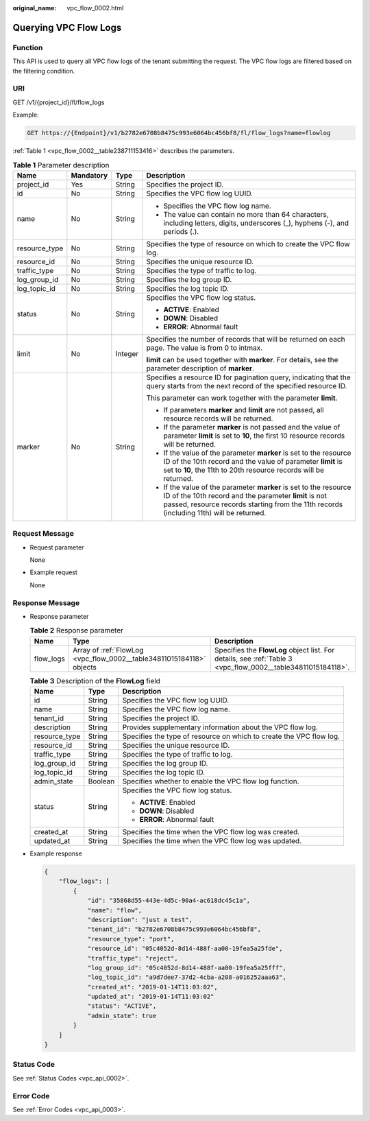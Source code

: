 :original_name: vpc_flow_0002.html

.. _vpc_flow_0002:

Querying VPC Flow Logs
======================

Function
--------

This API is used to query all VPC flow logs of the tenant submitting the request. The VPC flow logs are filtered based on the filtering condition.

URI
---

GET /v1/{project_id}/fl/flow_logs

Example:

.. code-block:: text

   GET https://{Endpoint}/v1/b2782e6708b8475c993e6064bc456bf8/fl/flow_logs?name=flowlog

:ref:`Table 1 <vpc_flow_0002__table238711153416>` describes the parameters.

.. _vpc_flow_0002__table238711153416:

.. table:: **Table 1** Parameter description

   +-----------------+-----------------+-----------------+------------------------------------------------------------------------------------------------------------------------------------------------------------------------------------------------------------------------+
   | Name            | Mandatory       | Type            | Description                                                                                                                                                                                                            |
   +=================+=================+=================+========================================================================================================================================================================================================================+
   | project_id      | Yes             | String          | Specifies the project ID.                                                                                                                                                                                              |
   +-----------------+-----------------+-----------------+------------------------------------------------------------------------------------------------------------------------------------------------------------------------------------------------------------------------+
   | id              | No              | String          | Specifies the VPC flow log UUID.                                                                                                                                                                                       |
   +-----------------+-----------------+-----------------+------------------------------------------------------------------------------------------------------------------------------------------------------------------------------------------------------------------------+
   | name            | No              | String          | -  Specifies the VPC flow log name.                                                                                                                                                                                    |
   |                 |                 |                 | -  The value can contain no more than 64 characters, including letters, digits, underscores (_), hyphens (-), and periods (.).                                                                                         |
   +-----------------+-----------------+-----------------+------------------------------------------------------------------------------------------------------------------------------------------------------------------------------------------------------------------------+
   | resource_type   | No              | String          | Specifies the type of resource on which to create the VPC flow log.                                                                                                                                                    |
   +-----------------+-----------------+-----------------+------------------------------------------------------------------------------------------------------------------------------------------------------------------------------------------------------------------------+
   | resource_id     | No              | String          | Specifies the unique resource ID.                                                                                                                                                                                      |
   +-----------------+-----------------+-----------------+------------------------------------------------------------------------------------------------------------------------------------------------------------------------------------------------------------------------+
   | traffic_type    | No              | String          | Specifies the type of traffic to log.                                                                                                                                                                                  |
   +-----------------+-----------------+-----------------+------------------------------------------------------------------------------------------------------------------------------------------------------------------------------------------------------------------------+
   | log_group_id    | No              | String          | Specifies the log group ID.                                                                                                                                                                                            |
   +-----------------+-----------------+-----------------+------------------------------------------------------------------------------------------------------------------------------------------------------------------------------------------------------------------------+
   | log_topic_id    | No              | String          | Specifies the log topic ID.                                                                                                                                                                                            |
   +-----------------+-----------------+-----------------+------------------------------------------------------------------------------------------------------------------------------------------------------------------------------------------------------------------------+
   | status          | No              | String          | Specifies the VPC flow log status.                                                                                                                                                                                     |
   |                 |                 |                 |                                                                                                                                                                                                                        |
   |                 |                 |                 | -  **ACTIVE**: Enabled                                                                                                                                                                                                 |
   |                 |                 |                 | -  **DOWN**: Disabled                                                                                                                                                                                                  |
   |                 |                 |                 | -  **ERROR**: Abnormal fault                                                                                                                                                                                           |
   +-----------------+-----------------+-----------------+------------------------------------------------------------------------------------------------------------------------------------------------------------------------------------------------------------------------+
   | limit           | No              | Integer         | Specifies the number of records that will be returned on each page. The value is from 0 to intmax.                                                                                                                     |
   |                 |                 |                 |                                                                                                                                                                                                                        |
   |                 |                 |                 | **limit** can be used together with **marker**. For details, see the parameter description of **marker**.                                                                                                              |
   +-----------------+-----------------+-----------------+------------------------------------------------------------------------------------------------------------------------------------------------------------------------------------------------------------------------+
   | marker          | No              | String          | Specifies a resource ID for pagination query, indicating that the query starts from the next record of the specified resource ID.                                                                                      |
   |                 |                 |                 |                                                                                                                                                                                                                        |
   |                 |                 |                 | This parameter can work together with the parameter **limit**.                                                                                                                                                         |
   |                 |                 |                 |                                                                                                                                                                                                                        |
   |                 |                 |                 | -  If parameters **marker** and **limit** are not passed, all resource records will be returned.                                                                                                                       |
   |                 |                 |                 | -  If the parameter **marker** is not passed and the value of parameter **limit** is set to **10**, the first 10 resource records will be returned.                                                                    |
   |                 |                 |                 | -  If the value of the parameter **marker** is set to the resource ID of the 10th record and the value of parameter **limit** is set to **10**, the 11th to 20th resource records will be returned.                    |
   |                 |                 |                 | -  If the value of the parameter **marker** is set to the resource ID of the 10th record and the parameter **limit** is not passed, resource records starting from the 11th records (including 11th) will be returned. |
   +-----------------+-----------------+-----------------+------------------------------------------------------------------------------------------------------------------------------------------------------------------------------------------------------------------------+

Request Message
---------------

-  Request parameter

   None

-  Example request

   None

Response Message
----------------

-  Response parameter

   .. table:: **Table 2** Response parameter

      +-----------+----------------------------------------------------------------------+--------------------------------------------------------------------------------------------------------------+
      | Name      | Type                                                                 | Description                                                                                                  |
      +===========+======================================================================+==============================================================================================================+
      | flow_logs | Array of :ref:`FlowLog <vpc_flow_0002__table34811015184118>` objects | Specifies the **FlowLog** object list. For details, see :ref:`Table 3 <vpc_flow_0002__table34811015184118>`. |
      +-----------+----------------------------------------------------------------------+--------------------------------------------------------------------------------------------------------------+

   .. _vpc_flow_0002__table34811015184118:

   .. table:: **Table 3** Description of the **FlowLog** field

      +-----------------------+-----------------------+---------------------------------------------------------------------+
      | Name                  | Type                  | Description                                                         |
      +=======================+=======================+=====================================================================+
      | id                    | String                | Specifies the VPC flow log UUID.                                    |
      +-----------------------+-----------------------+---------------------------------------------------------------------+
      | name                  | String                | Specifies the VPC flow log name.                                    |
      +-----------------------+-----------------------+---------------------------------------------------------------------+
      | tenant_id             | String                | Specifies the project ID.                                           |
      +-----------------------+-----------------------+---------------------------------------------------------------------+
      | description           | String                | Provides supplementary information about the VPC flow log.          |
      +-----------------------+-----------------------+---------------------------------------------------------------------+
      | resource_type         | String                | Specifies the type of resource on which to create the VPC flow log. |
      +-----------------------+-----------------------+---------------------------------------------------------------------+
      | resource_id           | String                | Specifies the unique resource ID.                                   |
      +-----------------------+-----------------------+---------------------------------------------------------------------+
      | traffic_type          | String                | Specifies the type of traffic to log.                               |
      +-----------------------+-----------------------+---------------------------------------------------------------------+
      | log_group_id          | String                | Specifies the log group ID.                                         |
      +-----------------------+-----------------------+---------------------------------------------------------------------+
      | log_topic_id          | String                | Specifies the log topic ID.                                         |
      +-----------------------+-----------------------+---------------------------------------------------------------------+
      | admin_state           | Boolean               | Specifies whether to enable the VPC flow log function.              |
      +-----------------------+-----------------------+---------------------------------------------------------------------+
      | status                | String                | Specifies the VPC flow log status.                                  |
      |                       |                       |                                                                     |
      |                       |                       | -  **ACTIVE**: Enabled                                              |
      |                       |                       | -  **DOWN**: Disabled                                               |
      |                       |                       | -  **ERROR**: Abnormal fault                                        |
      +-----------------------+-----------------------+---------------------------------------------------------------------+
      | created_at            | String                | Specifies the time when the VPC flow log was created.               |
      +-----------------------+-----------------------+---------------------------------------------------------------------+
      | updated_at            | String                | Specifies the time when the VPC flow log was updated.               |
      +-----------------------+-----------------------+---------------------------------------------------------------------+

-  Example response

   .. code-block::

      {
          "flow_logs": [
              {
                  "id": "35868d55-443e-4d5c-90a4-ac618dc45c1a",
                  "name": "flow",
                  "description": "just a test",
                  "tenant_id": "b2782e6708b8475c993e6064bc456bf8",
                  "resource_type": "port",
                  "resource_id": "05c4052d-8d14-488f-aa00-19fea5a25fde",
                  "traffic_type": "reject",
                  "log_group_id": "05c4052d-8d14-488f-aa00-19fea5a25fff",
                  "log_topic_id": "a9d7dee7-37d2-4cba-a208-a016252aaa63",
                  "created_at": "2019-01-14T11:03:02",
                  "updated_at": "2019-01-14T11:03:02"
                  "status": "ACTIVE",
                  "admin_state": true
              }
          ]
      }

Status Code
-----------

See :ref:`Status Codes <vpc_api_0002>`.

Error Code
----------

See :ref:`Error Codes <vpc_api_0003>`.
